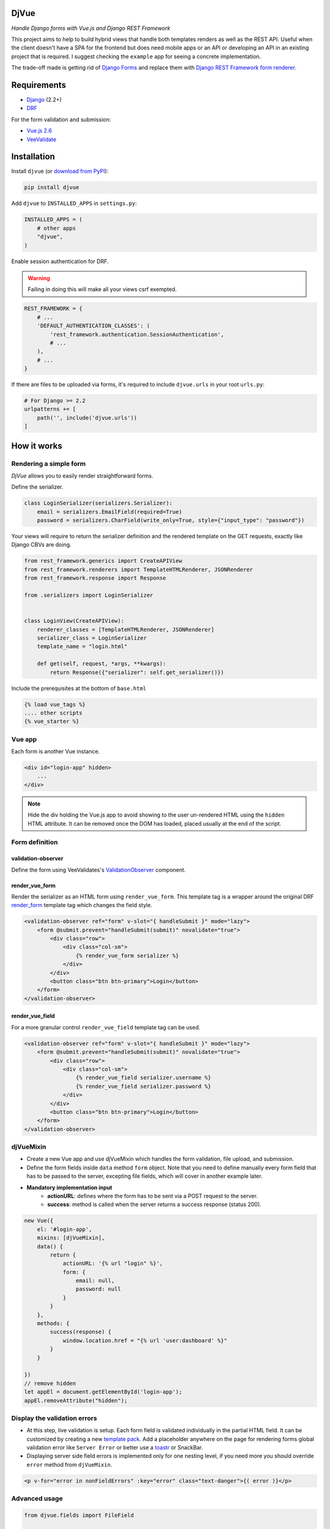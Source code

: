 =====
DjVue
=====

*Handle Django forms with Vue.js and Django REST Framework*


This project aims to help to build hybrid views that handle both templates renders as well as the REST API. Useful when the client doesn't have a SPA for the frontend but does need mobile apps or an API or developing an API in an existing project that is required. I suggest checking the ``example`` app for seeing a concrete implementation.

The trade-off made is getting rid of `Django Forms <https://docs.djangoproject.com/en/3.0/topics/forms/>`_ and replace them with `Django REST Framework form renderer. <https://www.django-rest-framework.org/topics/html-and-forms/#rendering-forms>`_

============
Requirements
============

* `Django <https://www.djangoproject.com/>`__ (2.2+)
* `DRF <https://www.django-rest-framework.org>`_

For the form validation and submission:

* `Vue.js 2.6 <https://vuejs.org/>`_
* `VeeValidate <https://logaretm.github.io/vee-validate/>`_


============
Installation
============

Install ``djvue`` (or `download from PyPI <http://pypi.python.org/pypi/djvue>`__):

.. code-block:: bash

    pip install djvue

Add ``djvue`` to ``INSTALLED_APPS`` in ``settings.py``:

.. code-block:: python

    INSTALLED_APPS = (
        # other apps
        "djvue",
    )

Enable session authentication for DRF.

.. warning::
    Failing in doing this will make all your views csrf exempted.


.. code-block:: python

    REST_FRAMEWORK = {
        # ...
        'DEFAULT_AUTHENTICATION_CLASSES': (
            'rest_framework.authentication.SessionAuthentication',
            # ...
        ),
        # ...
    }


If there are files to be uploaded via forms, it's required to include ``djvue.urls`` in your root ``urls.py``:

.. code-block:: python

    # For Django >= 2.2
    urlpatterns += [
        path('', include('djvue.urls'))
    ]


============
How it works
============

***********************
Rendering a simple form
***********************


`DjVue` allows you to easily render straightforward forms.

Define the serializer.

.. code-block:: python

    class LoginSerializer(serializers.Serializer):
        email = serializers.EmailField(required=True)
        password = serializers.CharField(write_only=True, style={"input_type": "password"})


Your views will require to return the serializer definition and the rendered template on the GET requests, exactly like Django CBVs are doing.

.. code-block:: python

    from rest_framework.generics import CreateAPIView
    from rest_framework.renderers import TemplateHTMLRenderer, JSONRenderer
    from rest_framework.response import Response

    from .serializers import LoginSerializer


    class LoginView(CreateAPIView):
        renderer_classes = [TemplateHTMLRenderer, JSONRenderer]
        serializer_class = LoginSerializer
        template_name = "login.html"

        def get(self, request, *args, **kwargs):
            return Response({"serializer": self.get_serializer()})


Include the prerequisites at the bottom of ``base.html``

.. code-block:: HTML

     {% load vue_tags %}
     .... other scripts
     {% vue_starter %}


*******
Vue app
*******


Each form is another Vue instance.

.. code-block:: HTML

    <div id="login-app" hidden>
        ...
    </div>

.. note::
    Hide the div holding the Vue.js app to avoid showing to the user un-rendered HTML using the ``hidden`` HTML attribute. It can be removed once the DOM has loaded, placed usually at the end of the script.


***************
Form definition
***************

validation-observer
-------------------

Define the form using VeeValidates's `ValidationObserver <https://logaretm.github.io/vee-validate/api/validation-observer.html#scoped-slot-props>`_ component.

render_vue_form
---------------

Render the serializer as an HTML form using ``render_vue_form``. This template tag is a wrapper around the original DRF `render_form <https://www.django-rest-framework.org/topics/html-and-forms/#rendering-forms>`_ template tag which changes the field style.


.. code-block:: HTML

    <validation-observer ref="form" v-slot="{ handleSubmit }" mode="lazy">
        <form @submit.prevent="handleSubmit(submit)" novalidate="true">
            <div class="row">
                <div class="col-sm">
                    {% render_vue_form serializer %}
                </div>
            </div>
            <button class="btn btn-primary">Login</button>
        </form>
    </validation-observer>

render_vue_field
----------------

For a more granular control ``render_vue_field`` template tag can be used.


.. code-block:: HTML

    <validation-observer ref="form" v-slot="{ handleSubmit }" mode="lazy">
        <form @submit.prevent="handleSubmit(submit)" novalidate="true">
            <div class="row">
                <div class="col-sm">
                    {% render_vue_field serializer.username %}
                    {% render_vue_field serializer.password %}
                </div>
            </div>
            <button class="btn btn-primary">Login</button>
        </form>
    </validation-observer>


**********
djVueMixin
**********

* Create a new Vue app and use djVueMixin which handles the form validation, file upload, and submission.
* Define the form fields inside ``data`` method ``form`` object. Note that you need to define manually every form field that has to be passed to the server, excepting file fields, which will cover in another example later.

* **Mandatory implementation input**
    * **actionURL**: defines where the form has to be sent via a POST request to the server.
    * **success**: method is called when the server returns a success response (status 200).

.. code-block:: javascript


    new Vue({
        el: '#login-app',
        mixins: [djVueMixin],
        data() {
            return {
                actionURL: '{% url "login" %}',
                form: {
                    email: null,
                    password: null
                }
            }
        },
        methods: {
            success(response) {
                window.location.href = "{% url 'user:dashboard' %}"
            }
        }

    })
    // remove hidden
    let appEl = document.getElementById('login-app');
    appEl.removeAttribute("hidden");



*****************************
Display the validation errors
*****************************

* At this step, live validation is setup. Each form field is validated individually in the partial HTML field. It can be customized by creating a new `template pack <https://www.django-rest-framework.org/topics/html-and-forms/#using-template-packs>`_. Add a placeholder anywhere on the page for rendering forms global validation error like ``Server Error`` or better use a `toastr <https://github.com//s4l1h/vue-toastr>`_ or SnackBar.
* Displaying server side field errors is implemented only for one nesting level, if you need more you should override ``error`` method from ``djVueMixin``.

.. code-block:: HTML

    <p v-for="error in nonFieldErrors" :key="error" class="text-danger">{( error )}</p>


**************
Advanced usage
**************

.. code-block:: python

    from djvue.fields import FileField

    class WorkSerializer(serializers.Serializer):
        CHOICES = (
            ("cc", "Chocolate Tested"),
            ("dreamer", "Dreamer"),
            ("sp", "Smokes packing"),
        )
        job = serializers.ChoiceField(choices=CHOICES)
        position = serializers.CharField(required=False)


    class ProfileSerializer(serializers.ModelSerializer):
        username = serializers.CharField(max_length=25, min_length=3, required=True,)
        email = serializers.EmailField(required=True)
        password1 = serializers.CharField(
            write_only=True,
            style={"input_type": "password", "rules": "password:@password2"},
        )
        password2 = serializers.CharField(write_only=True, style={"input_type": "password"})
        file = FileField(required=True)
        working_place = WorkSerializer(write_only=True)

        class Meta:
            model = Profile
            fields = (
                "username",
                "email",
                "password1",
                "password2",
                "file",
                "working_place",
            )


File upload
-----------

* File upload starts as soon as ``onchange`` DOM event occurs. Behind the scene, a global view is uploading the file to a temporary location and returns to the client the ``path`` and the original ``filename`` which will be sent together with the form data upon submission. If you want to enforce special validation, DjVue batteries can be subclasses to create your custom logic.
* To enable file upload, it's required to use DjVue's ``FileField`` instead of the default one.

FileField
^^^^^^^^^

A hybrid file field. Renders an input type, accepts as input a dictionary containing the filename and the file path and it serializes the representation like a native serializer.FileField.

``serializers.py``

.. code-block:: python

    from django.core.validators import FileExtensionValidator

    from djvue.serializers import FileUploadSerializer


    class PDFUploadSerializer(FileUploadSerializer):
        """
        Allows only PDF files to be uploaded
        """
        def __init__(self, *args, **kwargs):
            super().__init__(*args, **kwargs)
            self.fields["file"].validators.append(FileExtensionValidator(allowed_extensions=['pdf']))

``views.py``

.. code-block:: python

    from djvue.views import FileUploadView

    class PDFUploadView(FileUploadView):
        serializer_class = PDFUploadSerializer

``urls.py``

.. code-block:: python

        urlpatterns = [
            path('<scrambled-url>', PDFUploadView.as_view(), name="pdf_upload")
           ]


Once the backend is implemented, the Vue.js app is left to be updated and that's all.

.. code-block:: javascript

    new Vue({
        // ...
        uploadURL: "{% url 'pdf_upload' %}"
        // ...
    })


Upon form submission, the uploaded files must be linked with some model or pushed somewhere else. Let's see a trivial example of how that can be done, ``filename`` and ``path`` are always returned by the view using ``FileUploadSerializer`` and ``djVueMixin`` does the job of POSTing them to the ``actionURL`` together with the rest of the form fields.

``serializers.py``

.. code-block:: python

    class ProfileSerializer(serializers.ModelSerializer):
        def create(self, validated_data):
            user_file = validated_data.pop("file", None)
            profile = Profile.objects.create(**validated_data)
            # # fetch the file from temporary dir
            if user_file is not None and all(
                [user_file.get("path", False), user_file.get("filename", False)]
            ):
                with open(user_file["path"], "rb") as f:
                    profile.file.save(user_file["filename"], f)
            return profile



Fieldsets
---------

By default, DjVue can handle also nested serializers with one nesting level, though if you need more, this behavior can be easily changed. Child serializer fields will be rendered in the same format that parent fields are. The only adjustment required to support them is to modify the ``form`` key from the ``data`` method to include an object which defines the child serializer fields rather than a key-value pair.

.. code-block:: javascript

    new Vue({
        // ...
        data() {
            return {
                form: {
                    // ...
                    working_place: {
                        job: null,
                        position: null
                    }
                }
            }
    },

        // ...
    })


Formsets
--------

At this moment formset are indeed supported, but they have to be written by hand. It's on the road map to provide utilities for them also. Here's a naive implementation of how they can be done:

``serializers.py``

.. code-block:: python

    class AddressSerializer(serializers.Serializer):
        COUNTRY_CHOICES = (("ro", "Romania"), ("de", "Germany"), ("kw", "Kuwait"))
        country = serializers.ChoiceField(choices=COUNTRY_CHOICES)
        zip_code = serializers.CharField()
        address = serializers.CharField(required=False)

        class Meta:
            list_serializer_class = serializers.ListSerializer


    class ProfileSerializer(serializers.ModelSerializer):
        # ...
        addresses = AddressSerializer(many=True)

``script.js``

.. code-block:: javascript

        let addressIndex = 0

        new Vue({
            // ..
            data() {
                return {
                    formsetReady: false,
                    formsetDefinition: {},
                    form: {
                        // ..
                        addresses: [
                            {
                                id: `address-${addressIndex}`,
                                country: null,
                                zip_code: null,
                                address: null
                            }
                        ]
                    },
                }
            },
            watch: {
                options() {
                    // set the formset definitions
                    this.formsetDefinition = this.options.addresses.child.children
                    this.formsetReady = true
                }
            },
            methods: {
                addAddress() {
                    addressIndex++
                    this.form.addresses.push({
                        id: `address-${addressIndex}`,
                        country: null,
                        zip_code: null,
                        address: null,
                    })
                },
                deleteAddress(index) {
                    this.form.addresses.splice(index, 1)
                },

            }
        })

Place the formset anywhere inside the form definition wrapped with its own ``validation-observer``.

``index.html``

.. code-block:: HTML

    <validation-observer ref="addresses">
        <div class="card mb-3" v-for="(address, index) in form.addresses" :key="address.id">
            <div class="card-body">
                <span class="float-right" style="cursor: pointer"
                      @click="deleteAddress(index)">x</span>
                <h4 class="card-title">Address</h4>
                <div class="address-form">

                    <validation-provider :name="`country-${index}`" rules="required"
                                         v-slot="{ errors, valid, invalid, validated }" tag="div"
                                         class="form-group">
                        <select v-model="address.country"
                                class="form-control"
                                name="country"
                                :class="{'is-invalid': validated && invalid, 'is-valid': valid}"
                        >
                            <option disabled value="">Select country</option>

                            <option v-for="opt in formsetDefinition.country.choices"
                                    :value="opt.value">
                                {( opt.display_name )}
                            </option>

                        </select>
                        <p v-for="error in errors" :key="error" class="text-danger">{( error )}</p>
                    </validation-provider>

                    <validation-provider :name="`zip_code-${index}`" rules="required"
                                         v-slot="{ errors, valid, invalid, validated }" tag="div"
                                         class="form-group">
                        <input v-model="address.zip_code"
                               type="text"
                               class="form-control mb-2"
                               :class="{'is-invalid': validated && invalid, 'is-valid': valid}"
                               placeholder="Zip Code">
                        <p v-for="error in errors" :key="error" class="text-danger">{( error )}</p>
                    </validation-provider>

                    <validation-provider :name="`address-${index}`" rules="required"
                                         v-slot="{ errors, valid, invalid, validated }" tag="div"
                                         class="form-group">
                        <textarea v-model="address.address"
                                  type="text"
                                  class="form-control mb-2"
                                  :class="{'is-invalid': validated && invalid, 'is-valid': valid}"
                                  placeholder="Address"></textarea>
                        <p v-for="error in errors" :key="error" class="text-danger">{( error )}</p>
                    </validation-provider>

                </div>
            </div>
        </div>
    </validation-observer>


i18n and custom field error messages
------------------------------------

By default, error messages are rendered in the English language. In order to change them, add in ``settings.py`` the path of the file where new messages are located.

``settings.py``

.. code-block:: python

    LANGUAGE_CODE = "en-us"

    DJVUE_VV_LOCALE_PATH = "example.locale.djvue_messages"

This file must contain a dictionary that matches the language codes defined in  `LANGUAGES <https://docs.djangoproject.com/en/3.0/ref/settings/#languages>`_ or if your project is not multilingual and if you need to override the default messages, define a dictionary with one key which is matching `LANGUAGE_CODE <https://docs.djangoproject.com/en/3.0/ref/settings/#std:setting-LANGUAGE_CODE>`_ value. The children key which holds the messages must match the `VeeValidate keys  <https://github.com/logaretm/vee-validate/tree/master/locale>`_.

``djvue_messages.py``

.. code-block:: python

    vv_locale = {
        "en-us": {
            "en": {
                "messages": {
                    "alpha": "This field may only contain alphabetic characters.",
                }
            }
        },
    }


=====
TODOs
=====

* Generate form object from the serializer definition.
* Provide utilities for dynamic formsets.
* Handle unlimited levels of nested serializers?

=======
Credits
=======


Tools used in rendering this package:

*  Cookiecutter_
*  `cookiecutter-djangopackage`_

.. _Cookiecutter: https://github.com/audreyr/cookiecutter
.. _`cookiecutter-djangopackage`: https://github.com/pydanny/cookiecutter-djangopackagetoin
